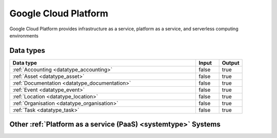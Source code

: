 .. _system_gcp:

.. rst-class:: center-title

=====================
Google Cloud Platform
=====================
Google Cloud Platform provides infrastructure as a service, platform as a service, and serverless computing environments

Data types
^^^^^^^^^^

.. list-table::
   :header-rows: 1
   :widths: 80, 10,10

   * - Data type
     - Input
     - Output

   * - :ref:`Accounting <datatype_accounting>`
     - false
     - true

   * - :ref:`Asset <datatype_asset>`
     - false
     - true

   * - :ref:`Documentation <datatype_documentation>`
     - false
     - true

   * - :ref:`Event <datatype_event>`
     - false
     - true

   * - :ref:`Location <datatype_location>`
     - false
     - true

   * - :ref:`Organisation <datatype_organisation>`
     - false
     - true

   * - :ref:`Task <datatype_task>`
     - false
     - true

Other :ref:`Platform as a service (PaaS) <systemtype>` Systems
^^^^^^^^^^^^^^^^^^^^^^^^^^^^^^^^^^^^^^^^^^

.. panels::
    :body: text-left
    :container: container-lg pb-3
    :column: col-lg-4 col-md-4 col-sm-6 col-xs-12 p-2 custom-card

    **Microsoft Azure**

    Azure is a  cloud computing service operated by Microsoft for application management via Microsoft-managed data centers. Azure provides SaaS, LaaS and IaaS, upports many different programming languages, tools, and frameworks, including both Microsoft-specific and third-party software and systems. Azure is a highly secure, single storage platform for ingestion, processing, and visualization that supports the most common analytics frameworks. 
    .. link-button:: system/azure
        :type: ref
        :text: Read more
        :classes: read-more
    ---